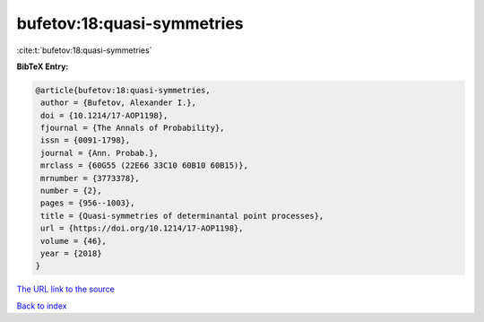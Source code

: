 bufetov:18:quasi-symmetries
===========================

:cite:t:`bufetov:18:quasi-symmetries`

**BibTeX Entry:**

.. code-block:: bibtex

   @article{bufetov:18:quasi-symmetries,
    author = {Bufetov, Alexander I.},
    doi = {10.1214/17-AOP1198},
    fjournal = {The Annals of Probability},
    issn = {0091-1798},
    journal = {Ann. Probab.},
    mrclass = {60G55 (22E66 33C10 60B10 60B15)},
    mrnumber = {3773378},
    number = {2},
    pages = {956--1003},
    title = {Quasi-symmetries of determinantal point processes},
    url = {https://doi.org/10.1214/17-AOP1198},
    volume = {46},
    year = {2018}
   }
`The URL link to the source <ttps://doi.org/10.1214/17-AOP1198}>`_


`Back to index <../By-Cite-Keys.html>`_
